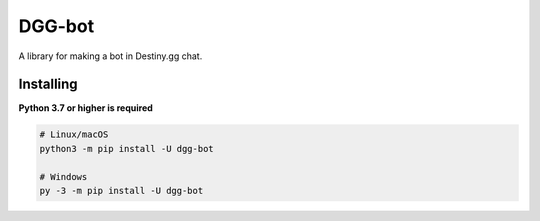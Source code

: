 DGG-bot
======

.. image:: https://img.shields.io/pypi/v/dgg-bot.svg
   :target: https://pypi.python.org/pypi/dgg-bot
   :alt: PyPI version info
.. image:: https://img.shields.io/pypi/pyversions/dgg-bot.svg
   :target: https://pypi.python.org/pypi/dgg-bot
   :alt: PyPI supported Python versions
A library for making a bot in Destiny.gg chat.

Installing
----------

**Python 3.7 or higher is required**

.. code:: sh

    # Linux/macOS
    python3 -m pip install -U dgg-bot

    # Windows
    py -3 -m pip install -U dgg-bot

